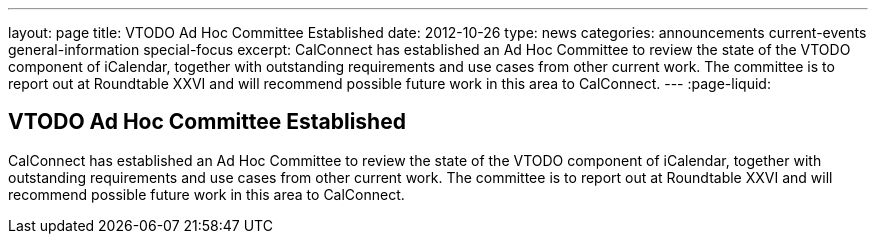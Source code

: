 ---
layout: page
title: VTODO Ad Hoc Committee Established
date: 2012-10-26
type: news
categories: announcements current-events general-information special-focus
excerpt: CalConnect has established an Ad Hoc Committee to review the state of the VTODO component of iCalendar, together with outstanding requirements and use cases from other current work. The committee is to report out at Roundtable XXVI and will recommend possible future work in this area to CalConnect.
---
:page-liquid:

== VTODO Ad Hoc Committee Established

CalConnect has established an Ad Hoc Committee to review the state of the VTODO component of iCalendar, together with outstanding requirements and use cases from other current work. The committee is to report out at Roundtable XXVI and will recommend possible future work in this area to CalConnect.


